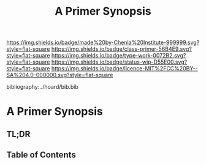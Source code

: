 #   -*- mode: org; fill-column: 60 -*-

#+TITLE: A Primer Synopsis
#+STARTUP: showall
#+TOC: headlines 4
#+PROPERTY: filename

[[https://img.shields.io/badge/made%20by-Chenla%20Institute-999999.svg?style=flat-square]] 
[[https://img.shields.io/badge/class-primer-56B4E9.svg?style=flat-square]]
[[https://img.shields.io/badge/type-work-0072B2.svg?style=flat-square]]
[[https://img.shields.io/badge/status-wip-D55E00.svg?style=flat-square]]
[[https://img.shields.io/badge/licence-MIT%2FCC%20BY--SA%204.0-000000.svg?style=flat-square]]

bibliography:../hoard/bib.bib

* A Primer Synopsis
:PROPERTIES:
:CUSTOM_ID:
:Name:     /home/deerpig/proj/chenla/wip/wip-primer-synopsis.org
:Created:  2018-04-01T22:08@Prek Leap (11.642600N-104.919210W)
:ID:       4563cd8c-3487-4951-b841-849400a34d23
:VER:      575867366.872082444
:GEO:      48P-491193-1287029-15
:BXID:     proj:PGO1-1044
:Class:    primer
:Type:     work
:Status:   wip
:Licence:  MIT/CC BY-SA 4.0
:END:

** TL;DR
** Table of Contents


